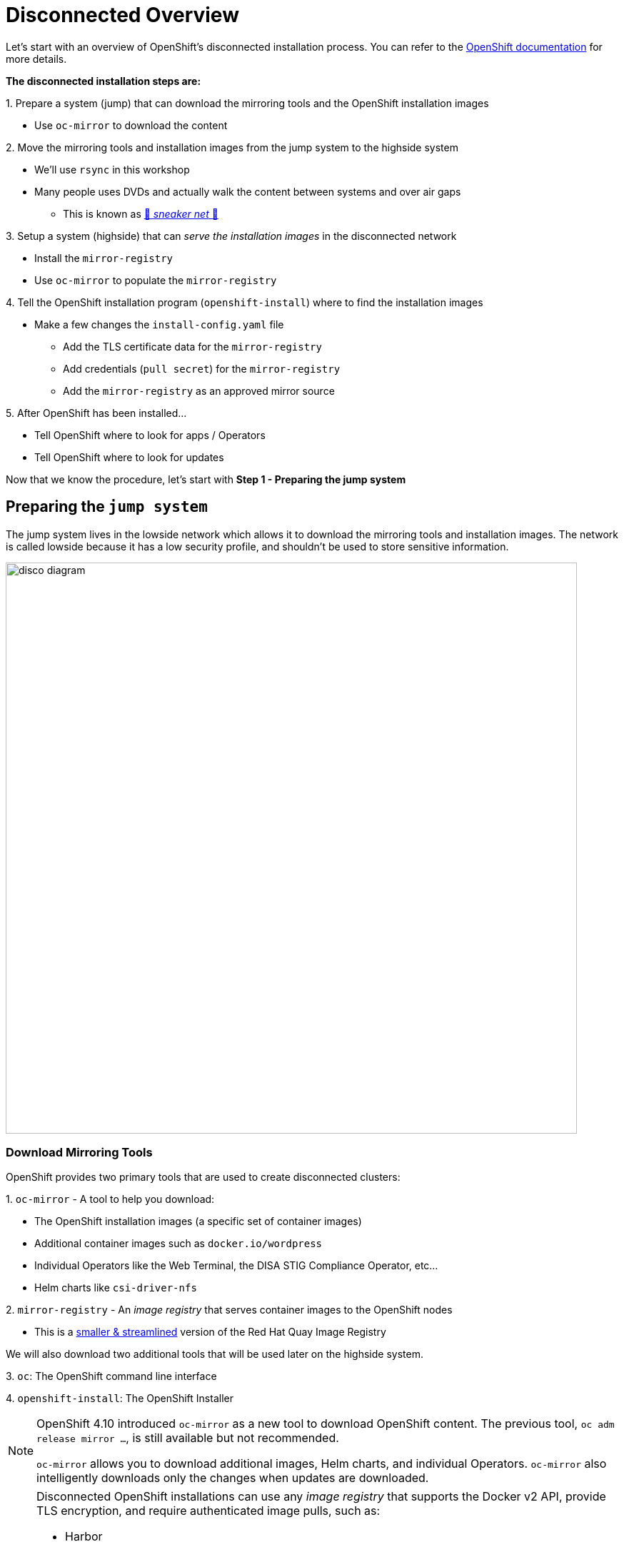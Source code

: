 = Disconnected Overview

Let's start with an overview of OpenShift's disconnected installation process.
You can refer to the https://docs.openshift.com/container-platform/{openshift_version}/installing/disconnected_install/index.html[OpenShift documentation,window=_blank] for more details.

**The disconnected installation steps are:**

{counter:steps}. Prepare a system ([.lowside]#jump#) that can download the mirroring tools and the OpenShift installation images

** Use `oc-mirror` to download the content

{counter:steps}. Move the mirroring tools and installation images from the [.lowside]#jump system# to the [.highside]#highside system#

** We'll use `rsync` in this workshop
** Many people uses DVDs and actually walk the content between systems and over air gaps
*** This is known as https://en.wikipedia.org/wiki/Sneakernet[👟 _sneaker net_ 👟,window=_blank]

{counter:steps}. Setup a system ([.highside]#highside#) that can _serve the installation images_ in the disconnected network

** Install the `mirror-registry`
** Use `oc-mirror` to populate the `mirror-registry`

{counter:steps}. Tell the OpenShift installation program (`openshift-install`) where to find the installation images

** Make a few changes the `install-config.yaml` file
*** Add the TLS certificate data for the `mirror-registry`
*** Add credentials (`pull secret`) for the `mirror-registry`
*** Add the `mirror-registry` as an approved mirror source

{counter:steps}. After OpenShift has been installed...

** Tell OpenShift where to look for apps / Operators
** Tell OpenShift where to look for updates

Now that we know the procedure, let's start with **Step 1 - Preparing the [.lowside]#jump system#**

== Preparing the `jump system`

The [.lowside]#jump system# lives in the [.lowside]#lowside network# which allows it to download the mirroring tools and installation images.
The network is called [.lowside]#lowside# because it has a low security profile, and shouldn't be used to store sensitive information.

image::disco-0.svg[disco diagram,800]

=== Download Mirroring Tools

OpenShift provides two primary tools that are used to create disconnected clusters:

{counter:tools}. `oc-mirror` - A tool to help you download:

** The OpenShift installation images (a specific set of container images)
** Additional container images such as `docker.io/wordpress`
** Individual Operators like the Web Terminal, the DISA STIG Compliance Operator, etc...
** Helm charts like `csi-driver-nfs`

{counter:tools}. `mirror-registry` - An _image registry_ that serves container images to the OpenShift nodes

** This is a https://docs.openshift.com/container-platform/{openshift_version}/installing/disconnected_install/installing-mirroring-creating-registry.html[smaller & streamlined,window=_blank] version of the Red Hat Quay Image Registry

We will also download two additional tools that will be used later on the [.highside]#highside system#.

{counter:tools}. `oc`: The OpenShift command line interface

{counter:tools}. `openshift-install`: The OpenShift Installer

[NOTE]
--
OpenShift 4.10 introduced `oc-mirror` as a new tool to download OpenShift content.
The previous tool, `oc adm release mirror ...`, is still available but not recommended.

`oc-mirror` allows you to download additional images, Helm charts, and individual Operators.
`oc-mirror` also intelligently downloads only the changes when updates are downloaded.
--

[NOTE]
--
Disconnected OpenShift installations can use any _image registry_ that supports the Docker v2 API, [.underline]#provide TLS encryption, and require authenticated image pulls#, such as:

* Harbor
* JFrog Artifactory
* Sonatype Nexus Repository
* Red Hat Quay Registry (enterprise)
** the simplified, & purpose-built version called `mirror-registry`
--

Please begin by changing your directory to `/mnt/low-side-data/`
[.lowside,source,bash,role=execute,subs="attributes"]
----
cd /mnt/low-side-data/
----

Use the following commands to download and extract the following tools:

* `oc-mirror`: A plugin to the `oc` command for mirorring releases, operators, images, and helm charts

[.lowside,source,bash,role=execute,subs="attributes"]
----
curl -L -o oc-mirror.tar.gz https://mirror.openshift.com/pub/openshift-v4/clients/ocp/{openshift_min_version}/oc-mirror.tar.gz
tar -xzf oc-mirror.tar.gz
rm -f oc-mirror.tar.gz
chmod +x oc-mirror
sudo cp -v oc-mirror /bin
----

* `mirror-registry`: small-scale Red Hat Quay registry designed for mirroring

[.lowside,source,bash,role=execute]
----
curl -L -o mirror-registry.tar.gz https://mirror.openshift.com/pub/openshift-v4/clients/mirror-registry/latest/mirror-registry.tar.gz
tar -xzf mirror-registry.tar.gz
rm -f /mnt/low-side-data/mirror-registry.tar.gz
----

* `oc`: The OpenShift command line interface

[.lowside,source,bash,role=execute,subs="attributes"]
----
curl -L -o oc.tar.gz https://mirror.openshift.com/pub/openshift-v4/clients/ocp/{openshift_min_version}/openshift-client-linux.tar.gz
tar -xzf oc.tar.gz oc
rm -f oc.tar.gz
sudo cp -v oc /bin
----

* `openshift-install`: The OpenShift Installer

[.lowside,source,bash,role=execute,subs="attributes"]
----
curl -L -o openshift-install.tar.gz https://mirror.openshift.com/pub/openshift-v4/clients/ocp/{openshift_min_version}/openshift-install-linux.tar.gz
tar -xzf openshift-install.tar.gz openshift-install
rm -f openshift-install.tar.gz
----

== Mirroring the OpenShift installation images

Now that the mirroring and installation tools have been downloaded and extacted, it's time to put `oc-mirror` to work! Let's start with a brief overview of using `oc-mirror`:

{counter:mirror}. Provide your access credentials (a **_pull secret_**)

** Credentials are required to download OpenShift installation images

{counter:mirror}. Create a YAML file that describes:

** What to download (OpenShift itself, an Operator, and an image)
** What versions (e.g. everything between {openshift_min_version} and {openshift_max_version})
** Where to store the download content

{counter:mirror}. Run `oc-mirror`

** This process downloads ~25 GB of data and takes about 15 minutes in this workshop environment
** We will run this process in the background so that you can keep working.

[NOTE]
--
A **_pull secret_** is JSON-formated data that combines authentication information for one or more Image Registries into a single file.
You should download your own _pull secret_ / access credentials from the https://console.redhat.com/openshift/install/pull-secret[Red Hat Hybrid Cloud Console,window=_blank].

More information about _pull secrets_ can be found in the xref:appendix01.adoc[Appendix].

If you are unable to download your own_pull secret_ from the https://console.redhat.com/openshift/install/pull-secret[Red Hat Hybrid Cloud Console,window=_blank], you can use the workshop's _pull secret_ that is saved on the [.lowside]#jump system# at `/home/lab-user/pull-secret-example.json`
--

Please begin by moving your _pull secret_ into the default location.

//TODO - create instructions for using the student's own pull secret

[.lowside,source,bash,role=execute]
----
mkdir -v ~/.docker
cp -v ~/pull-secret-example.json ~/.docker/config.json
----

Next, we need to create an `ImageSetConfiguration` that describes what needs to be download.
**To save time and storage, we're only going to download two versions of OpenShift**.
We will also only download one extra app/Operator, the `Web Terminal` Operator.
And one additional image, `registry.redhat.io/rhel8/support-tools`.
No Helm charts will be download.

[TIP]
--
You can find a more detailed https://gist.github.com/kincl/5a269ff3d41632588c9258090a5ea486#file-imageset-config-4-14-yaml[example of an `ImageSetConfig`,window=_blank] in this GitHub Gist.
Please don't make any changes to the provided `ImageSetConfig` because it will increase the amount of time required to download and transfer the content.
--

Create a file called `imageset-config.yaml` with the following contents:

[.lowside,source,yaml,subs="attributes",role=execute]
----
cat << EOF > imageset-config.yaml
kind: ImageSetConfiguration
apiVersion: mirror.openshift.io/v1alpha2
storageConfig:
  local:
    path: ./
mirror:
  platform:
    channels:
    - name: {openshift_channel}
      type: ocp
      minVersion: {openshift_min_version}
      maxVersion: {openshift_max_version}

  operators:
  - catalog: registry.redhat.io/redhat/redhat-operator-index:v{openshift_version}
    packages:
    - name: web-terminal
      channels:
      - name: fast
  
  additionalImages:
  - name: registry.redhat.io/rhel8/support-tools

  helm: {}
EOF
----

[WARNING]
--
Please run the next `oc-mirror` command in a `tmux` screen.
This will allow you to keep working on the next section with `oc-mirror` downloads ~25 GB of data.
Your workshop environment has `tmux` configured to be as user-friendly as possible.
The download takes about 15 minutes in this workshop environment.
--

Let's create a `tmux` session and begin the `oc-mirror` download.
Just run the `tmux` command and see how your terminal is automatically split into two "panes", top and bottom.
You can use your mouse to click and change between the top _pane_ and the bottom _pane_.
If you use your scroll wheel, please press `q` to return to the bottom and continue typing.

[.lowside,source,bash,role=execute]
----
tmux
----
[.output]
----
[lab-user@jump ~]$   ### This is the top pane ###



───────────────────────────────────────────────────────────────────────────────────────────────────────────────────────
[lab-user@jump ~]$   ### This is the bottom pane ###



[0] 0:bash*                                                                     "ip-10-0-6-23.us-west-" 07:21 01-May-24
        Welcome to tmux - press [Ctrl + b then d] to Disconnect or press [Ctrl + b then h] for additional Help         
  Mouse mode has been turned on. Click to select your window/pane. Resize works too. Hold shift when selecting text.   
----

Now that `tmux` is running, choose one of the _panes_ to run the `oc-mirror` command.
`oc-mirror` is run with an argument to specify the `ImageSetConfig` file and the output URL.

[.lowside,source,bash,role=execute]
----
oc mirror --config imageset-config.yaml file:///mnt/low-side-data
----
[.output]
----
...
info: Mirroring completed in 2m52.23s (131.9MB/s)
Creating archive /mnt/low-side-data/mirror_seq1_000000.tar
----